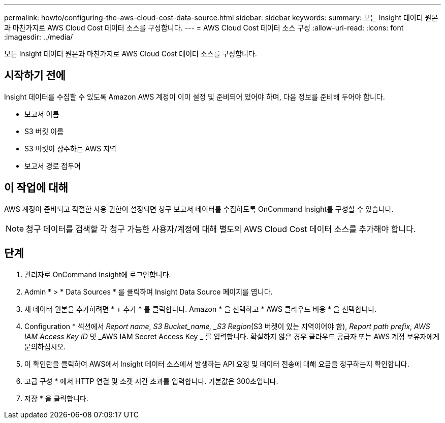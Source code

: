 ---
permalink: howto/configuring-the-aws-cloud-cost-data-source.html 
sidebar: sidebar 
keywords:  
summary: 모든 Insight 데이터 원본과 마찬가지로 AWS Cloud Cost 데이터 소스를 구성합니다. 
---
= AWS Cloud Cost 데이터 소스 구성
:allow-uri-read: 
:icons: font
:imagesdir: ../media/


[role="lead"]
모든 Insight 데이터 원본과 마찬가지로 AWS Cloud Cost 데이터 소스를 구성합니다.



== 시작하기 전에

Insight 데이터를 수집할 수 있도록 Amazon AWS 계정이 이미 설정 및 준비되어 있어야 하며, 다음 정보를 준비해 두어야 합니다.

* 보고서 이름
* S3 버킷 이름
* S3 버킷이 상주하는 AWS 지역
* 보고서 경로 접두어




== 이 작업에 대해

AWS 계정이 준비되고 적절한 사용 권한이 설정되면 청구 보고서 데이터를 수집하도록 OnCommand Insight를 구성할 수 있습니다.

[NOTE]
====
청구 데이터를 검색할 각 청구 가능한 사용자/계정에 대해 별도의 AWS Cloud Cost 데이터 소스를 추가해야 합니다.

====


== 단계

. 관리자로 OnCommand Insight에 로그인합니다.
. Admin * > * Data Sources * 를 클릭하여 Insight Data Source 페이지를 엽니다.
. 새 데이터 원본을 추가하려면 * + 추가 * 를 클릭합니다. Amazon * 을 선택하고 * AWS 클라우드 비용 * 을 선택합니다.
. Configuration * 섹션에서 _Report name_, _S3 Bucket_name, _S3 Region_(S3 버켓이 있는 지역이어야 함), _Report path prefix_, _AWS IAM Access Key ID_ 및 _AWS IAM Secret Access Key _ 를 입력합니다. 확실하지 않은 경우 클라우드 공급자 또는 AWS 계정 보유자에게 문의하십시오.
. 이 확인란을 클릭하여 AWS에서 Insight 데이터 소스에서 발생하는 API 요청 및 데이터 전송에 대해 요금을 청구하는지 확인합니다.
. 고급 구성 * 에서 HTTP 연결 및 소켓 시간 초과를 입력합니다. 기본값은 300초입니다.
. 저장 * 을 클릭합니다.

